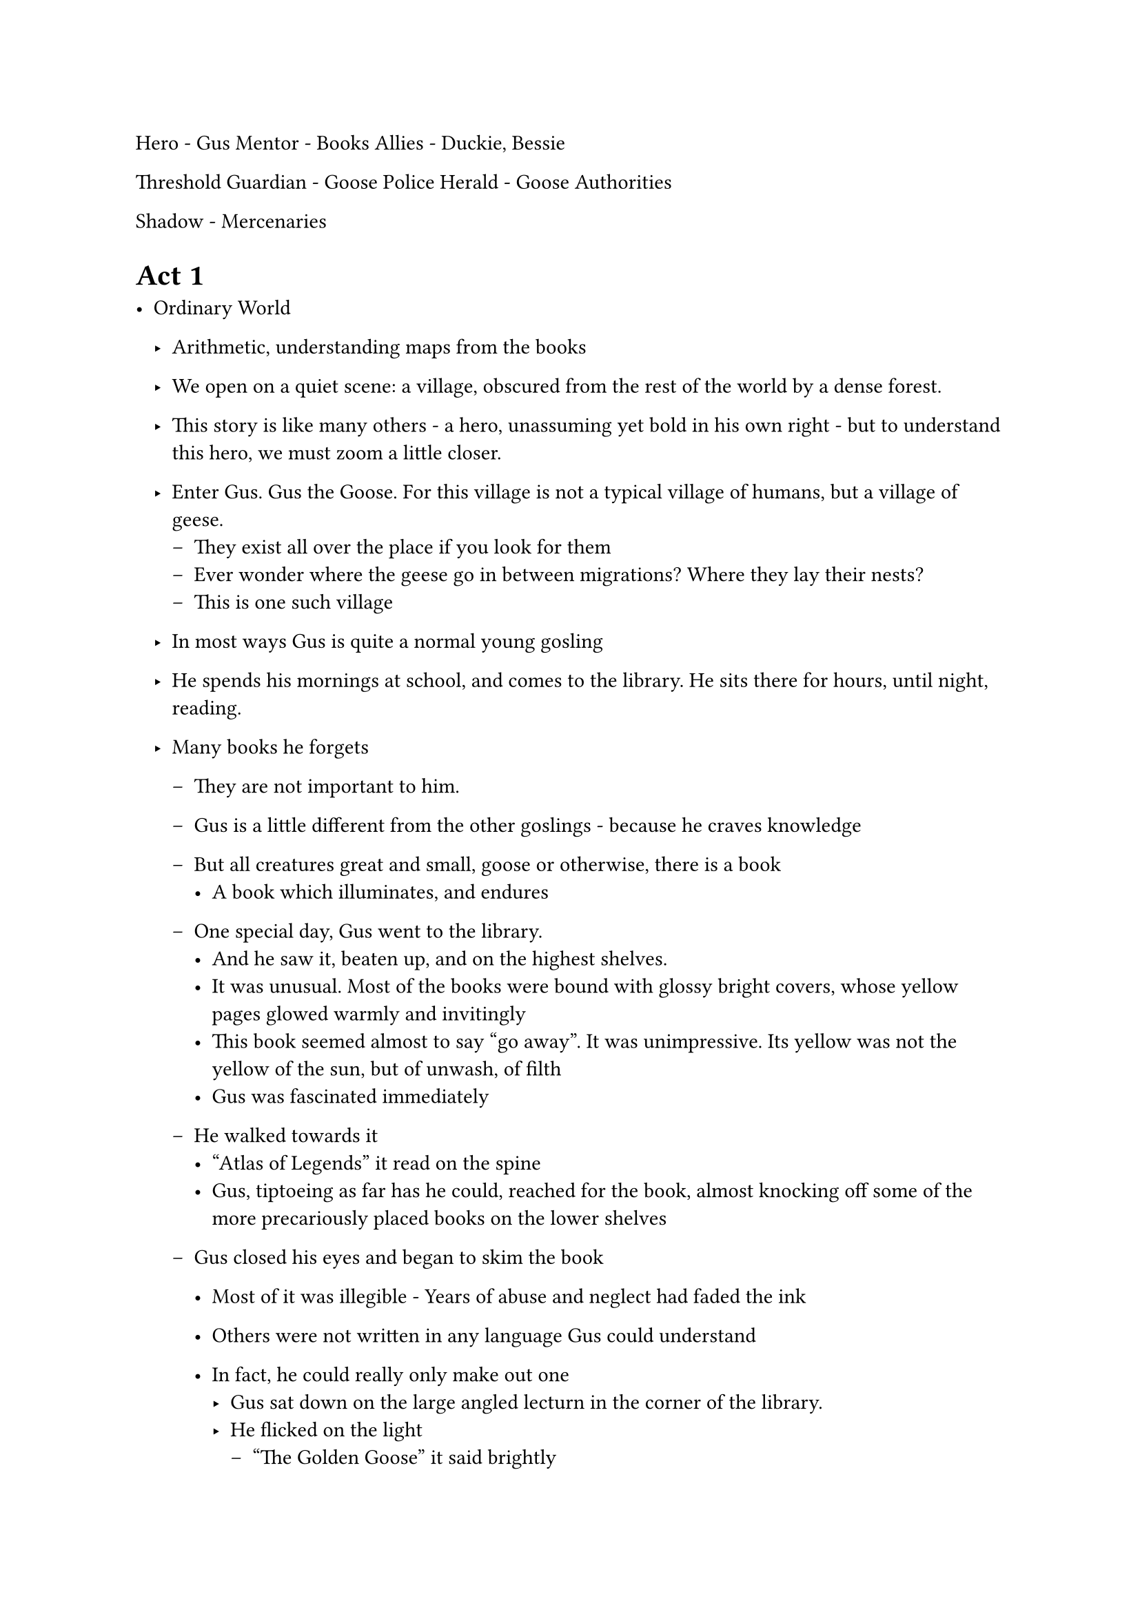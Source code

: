 Hero - Gus
Mentor - Books
Allies - Duckie, Bessie

Threshold Guardian - Goose Police
Herald - Goose Authorities

Shadow - Mercenaries

= Act 1

- Ordinary World
  - Arithmetic, understanding maps from the books
  - We open on a quiet scene: a village, obscured from the rest of the world by a dense forest.
  - This story is like many others - a hero, unassuming yet bold in his own right - but to understand this hero, we must zoom a little closer.
  - Enter Gus. Gus the Goose. For this village is not a typical village of humans, but a village of geese.
    - They exist all over the place if you look for them
    - Ever wonder where the geese go in between migrations? Where they lay their nests?
    - This is one such village
  - In most ways Gus is quite a normal young gosling
  - He spends his mornings at school, and comes to the library. He sits there for hours, until night, reading.

  - Many books he forgets
    - They are not important to him.
    - Gus is a little different from the other goslings - because he craves knowledge

    - But all creatures great and small, goose or otherwise, there is a book
      - A book which illuminates, and endures
    - One special day, Gus went to the library.
      - And he saw it, beaten up, and on the highest shelves.
      - It was unusual. Most of the books were bound with glossy bright covers, whose yellow pages glowed warmly and invitingly
      - This book seemed almost to say "go away". It was unimpressive. Its yellow was not the yellow of the sun, but of unwash, of filth
      - Gus was fascinated immediately
    - He walked towards it
      - "Atlas of Legends" it read on the spine
      - Gus, tiptoeing as far has he could, reached for the book, almost knocking off some of the more precariously placed books on the lower shelves
    - Gus closed his eyes and began to skim the book
      - Most of it was illegible - Years of abuse and neglect had faded the ink
      - Others were not written in any language Gus could understand
      - In fact, he could really only make out one
        - Gus sat down on the large angled lecturn in the corner of the library.
        - He flicked on the light
          - "The Golden Goose" it said brightly
          - Gus had heard the name - everyone had in the village
          - It was the legend of the prophicized savior of geese, the hero of the migration
        - Gus began to study the map

      - A previous owner of the book had marked the location of the village, so Gus was able to begin.
        - There were several landmarks on the map
        - They all seemed frightening and dangerous
      - Gus followed the path from the map to the mountain where the golden goose lived.
      - The first destination was the dark river, x km from the village.
        - The emblem on the map was a smudgy, inky blue.
        - It was vast, and there was no way to pass around it other than going directly through
      - The second was the shady forest, x km from the river.
      - How far was it from the village?

      - Gus looked at the map again.
        - He realized there was another landmark x km closer to the village between the forest and the river. How far from the village was it?
      - The route to the to eat x calories for ever x kilometers
        -
      - As Gus motioned to close up the book, the pages began to fall out.
      - The librarian knew Gus well.
        - The had known him for years and knew he wouldn't damage the books intentionally, and so let him go free.
        - She gathered up the remaining pages and put the book back.

- The Call - Books are burned
    - Since that day, many years have passed. Much has changed in the village.
    - It is no longer the happy-go-lucky village of Gus's youth
      - It has dulled - The Goosemayor has totally changed the village.
      - Last week, a horrible incident occurred.
      - The library was burned.
        - Gus walked down the morning after the fire.
        - The Goosemayor and the fire department had deemed it an accident - a broken lamp
          - But Gus was not so convinced
          - They called everything an accident
        - As Gus walked by the library, he saw a glint in the light.
          - all that was found was an old, rusted badge - The badge of a Goosepolice.
          - Gus knew the Goosemayor had orchestrated the incident.
            - The books took away power from his regime

- Refusal - Gus does not want to risk the journey to find the golden goose
  - Gus traveled down the road to the librarian.
  - As he approached the house, she was silently weeping, sitting on the porch .
    - "The books!" she said softly as Gus walked up the porch.
    - She looked down. All that remained from the library was a yellowed page that had fallen out from a book many years ago.
    - Gus kneeled in front of her. The wind wailed through the gaps in the porch, drowning out the sounds from the outside world.
    - Gus asekd "How are you feeling?"
    - She smiled and coughed slightly "I've seen better days"
    - "I don't know what to do. I wish the golden goose was here to save us from the Goosemayor."
    - She looked up at him slowly
    - Gus looked up from the floor "What happened?"
    - "Why can't you seek the golden goose?"
    - Gus was amused. 
- Meeting with the Mentor The former librarian encourages Gus to pursue the adventure
 - Properties

// ring operations and their properties, negative numbers, rational numbers, rectangle and circle geometry, sets, functions, polynomials and calculus
// Distribution, Associativity, Commutativity

= Act 2

- Crossing the threshold - Gus charges ahead on the journey
- Allies
  - Meeting Duckie
    - Equality
  - Bessie
    - Rectangles
    - Circles

- Enemies
  - Mercenaries
    - Sets
      - Getting a list of mercenaries
    - Functions
      - Take something from one set and get something from the other set

- Approach to the Innermost Cave
  - He gets to the foot of the mountain

- Ordeal
  - Gus faces a mercenary
  - Trapped, but Farmer John saves him and tells him about polynomial functions - i.e. what the mountain looks like

= Act 3

- Gus and Duckie continue to travel, with the route that they find from the mercenary
  - Calculus

- They struggle to get up the mountain
- They finally reach the top, Gus become the golden goose
